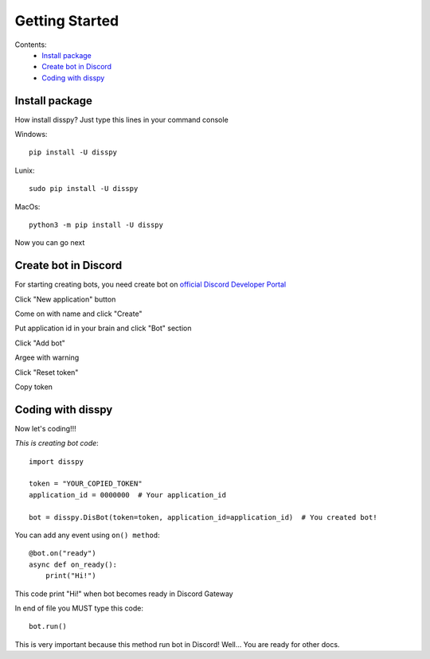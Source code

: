 Getting Started
###############

Contents:
    * `Install package`_
    * `Create bot in Discord`_
    * `Coding with disspy`_

Install package
***************

How install disspy? Just type this lines in your command console

Windows::

    pip install -U disspy

Lunix::

    sudo pip install -U disspy

MacOs::

    python3 -m pip install -U disspy

Now you can go next

Create bot in Discord
*********************

For starting creating bots, you need create bot on
`official Discord Developer Portal <https://discord.com/developers/applications>`_

.. image:: images/1.png

Click "New application" button

.. image:: images/2.png

Come on with name and click "Create"

.. image:: images/3.png

Put application id in your brain and click "Bot" section

.. image:: images/4.png

Click "Add bot"

.. image:: images/5.png

Argee with warning

.. image:: images/6.png

Click "Reset token"

.. image:: images/7.png

Copy token

.. image:: images/8.png

Coding with disspy
******************

Now let's coding!!!

*This is creating bot code*::

    import disspy

    token = "YOUR_COPIED_TOKEN"
    application_id = 0000000  # Your application_id

    bot = disspy.DisBot(token=token, application_id=application_id)  # You created bot!

You can add any event using ``on() method``::

    @bot.on("ready")
    async def on_ready():
        print("Hi!")

This code print "Hi!" when bot becomes ready in Discord Gateway

In end of file you MUST type this code::

    bot.run()

This is very important because this method run bot in Discord! Well...
You are ready for other docs.